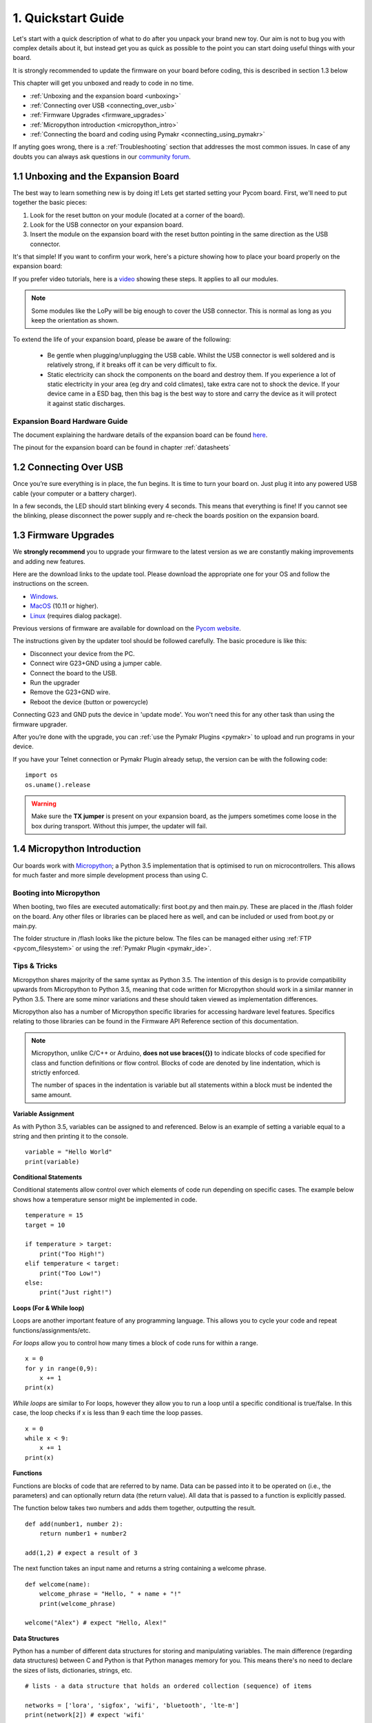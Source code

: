 ***************************
1. Quickstart Guide
***************************

Let's start with a quick description of what to do after you unpack your brand
new toy. Our aim is not to bug you with complex details about it, but instead
get you as quick as possible to the point you can start doing useful things
with your board.

It is strongly recommended to update the firmware on your board before coding, this is described in section 1.3 below

This chapter will get you unboxed and ready to code in no time.

- :ref:`Unboxing and the expansion board <unboxing>`
- :ref:`Connecting over USB <connecting_over_usb>`
- :ref:`Firmware Upgrades <firmware_upgrades>`
- :ref:`Micropython introduction <micropython_intro>`
- :ref:`Connecting the board and coding using Pymakr <connecting_using_pymakr>`

If anyting goes wrong, there is a :ref:`Troubleshooting` section that addresses the most common issues. In case of any doubts you can always ask questions in our `community forum <http://forum.pycom.io>`_.

.. _unboxing:

1.1 Unboxing and the Expansion Board
================================

The best way to learn something new is by doing it! Lets get started setting your Pycom board. First, we'll need to
put together the basic pieces:

1. Look for the reset button on your module (located at a corner of the board).
2. Look for the USB connector on your expansion board.
3. Insert the module on the expansion board with the reset button pointing in the same direction as the USB connector.

It's that simple! If you want to confirm your work, here's a picture showing
how to place your board properly on the expansion board:

.. image:: images/placement.png
    :alt: Correct placement
    :align: center

If you prefer video tutorials, here is a
`video <https://www.youtube.com/embed/wUxsgls9Ymw>`_ showing these steps.
It applies to all our modules.

.. raw:: html

    <div style="text-align:center;margin:0 auto;">
    <object style="margin:0 auto;" width="480" height="385"><param name="movie"
    value="https://www.youtube.com/v/wUxsgls9Ymw"></param><param
    name="allowFullScreen" value="true"></param><param
    name="allowscriptaccess" value="always"></param><embed
    src="http://www.youtube.com/v/wUxsgls9Ymw"
    type="application/x-shockwave-flash" allowscriptaccess="always"
    allowfullscreen="true" width="480"
    height="385"></embed></object>
    </div>


.. note::

    Some modules like the LoPy will be big enough to cover the USB connector.
    This is normal as long as you keep the orientation as shown.

To extend the life of your expansion board, please be aware of the following:

  - Be gentle when plugging/unplugging the USB cable.  Whilst the USB connector
    is well soldered and is relatively strong, if it breaks off it can be very
    difficult to fix.

  - Static electricity can shock the components on the board and destroy them.
    If you experience a lot of static electricity in your area (eg dry and cold
    climates), take extra care not to shock the device.  If your device came
    in a ESD bag, then this bag is the best way to store and carry the
    device as it will protect it against static discharges.


Expansion Board Hardware Guide
------------------------------

The document explaining the hardware details of the expansion board can be found
`here <https://github.com/WiPy/WiPy/blob/master/docs/User_manual_exp_board.pdf>`_.

The pinout for the expansion board can be found in chapter :ref:`datasheets`

.. _connecting_over_usb:

1.2 Connecting Over USB
=======================

Once you’re sure everything is in place, the fun begins. It is time to turn
your board on. Just plug it into any powered USB cable (your computer or a
battery charger).

In a few seconds, the LED should start blinking every 4 seconds. This means
that everything is fine! If you cannot see the blinking, please disconnect the
power supply and re-check the boards position on the expansion board.

.. image:: images/blinking.gif
    :alt: LED blinking
    :align: center
    :scale: 60 %


.. _firmware_upgrades:

1.3 Firmware Upgrades
=====================

We **strongly recommend** you to upgrade your firmware to the latest version
as we are constantly making improvements and adding new features.

Here are the download links to the update tool. Please download the appropriate
one for your OS and follow the instructions on the screen.

- `Windows <https://software.pycom.io/findupgrade?product=pycom-firmware-updater&type=all&platform=win32&redirect=true>`_.
- `MacOS <https://software.pycom.io/findupgrade?product=pycom-firmware-updater&type=all&platform=macos&redirect=true>`_ (10.11 or higher).
- `Linux <https://software.pycom.io/findupgrade?product=pycom-firmware-updater&type=all&platform=unix&redirect=true>`_ (requires dialog package).

Previous versions of firmware are available for download on the `Pycom website
<https://www.pycom.io/support/supportdownloads/#firmware>`_.

.. image:: images/firmware-updater-screenshot.png
    :alt: Firmware upgrader
    :align: center
    :scale: 50 %

The instructions given by the updater tool should be followed carefully. The basic
procedure is like this:

- Disconnect your device from the PC.
- Connect wire G23+GND using a jumper cable.
- Connect the board to the USB.
- Run the upgrader
- Remove the G23+GND wire.
- Reboot the device (button or powercycle)

Connecting G23 and GND puts the device in 'update mode'. You won't need this for any
other task than using the firmware upgrader.

After you’re done with the upgrade, you can :ref:`use the Pymakr Plugins <pymakr>` to upload and run
programs in your device.

If you have your Telnet connection or Pymakr Plugin already setup, the version can be  with the
following code:

::

    import os
    os.uname().release

.. warning::

    Make sure the **TX jumper** is present on your expansion board, as the jumpers sometimes
    come loose in the box during transport. Without this jumper, the updater will fail.

.. _micropython_intro:

1.4 Micropython Introduction
============================

Our boards work with `Micropython <https://micropython.org/>`_; a Python 3.5 implementation
that is optimised to run on microcontrollers. This allows for much faster and more simple
development process than using C.

Booting into Micropython
------------------------

When booting, two files are executed automatically: first boot.py and then main.py. These
are placed in the /flash folder on the board. Any other files or libraries can be placed
here as well, and can be included or used from boot.py or main.py.

The folder structure in /flash looks like the picture below. The files can be managed either
using :ref:`FTP <pycom_filesystem>` or using the :ref:`Pymakr Plugin <pymakr_ide>`.

.. image:: images/wipy-files-ftp.png
    :alt: File structure
    :align: center
    :scale: 50 %

Tips & Tricks
-------------

Micropython shares majority of the same syntax as Python 3.5. The intention of this design is to provide compatibility upwards from Micropython to Python 3.5, meaning that code written for Micropython should work in a similar manner in Python 3.5. There are some minor variations and these should taken viewed as implementation differences.

Micropython also has a number of Micropython specific libraries for accessing hardware level features. Specifics relating to those libraries can be found in the Firmware API Reference section of this documentation.

.. note::

	Micropython, unlike C/C++ or Arduino, **does not use braces({})** to indicate blocks of code specified for class and function definitions or flow control. Blocks of code are denoted by line indentation, which is strictly enforced.

	The number of spaces in the indentation is variable but all statements within a block must be indented the same amount.


**Variable Assignment**

As with Python 3.5, variables can be assigned to and referenced. Below is an example of setting a variable equal to a string and then printing it to the console. ::

	variable = "Hello World"
	print(variable)

**Conditional Statements**

Conditional statements allow control over which elements of code run depending on specific cases. The example below shows how a temperature sensor might be implemented in code. ::

	temperature = 15
	target = 10

	if temperature > target:
	    print("Too High!")
	elif temperature < target:
	    print("Too Low!")
	else:
	    print("Just right!")

**Loops (For & While loop)**

Loops are another important feature of any programming language. This allows you to cycle your code and repeat functions/assignments/etc.

*For loops* allow you to control how many times a block of code runs for within a range. ::

	x = 0
	for y in range(0,9):
	    x += 1
	print(x)

*While loops* are similar to For loops, however they allow you to run a loop until a specific conditional is true/false. In this case, the loop checks if x is less than 9 each time the loop passes. ::

	x = 0
	while x < 9:
 	    x += 1
	print(x)

**Functions**

Functions are blocks of code that are referred to by name. Data can be passed into it to be operated on (i.e., the parameters) and can optionally return data (the return value). All data that is passed to a function is explicitly passed.

The function below takes two numbers and adds them together, outputting the result. ::

	def add(number1, number 2):
	    return number1 + number2

	add(1,2) # expect a result of 3


The next function takes an input name and returns a string containing a welcome phrase. ::

	def welcome(name):
	    welcome_phrase = "Hello, " + name + "!"
	    print(welcome_phrase)

	welcome("Alex") # expect "Hello, Alex!"

**Data Structures**

Python has a number of different data structures for storing and manipulating variables. The main difference (regarding data structures) between C and Python is that Python manages memory for you. This means there's no need to declare the sizes of lists, dictionaries, strings, etc. ::

	# lists - a data structure that holds an ordered collection (sequence) of items

	networks = ['lora', 'sigfox', 'wifi', 'bluetooth', 'lte-m']
	print(network[2]) # expect 'wifi'


	# dictionaries - a dictionary is like an address-book where you can find the address or contact details of a person by knowing only his/her name, i.e. keys (names) are associate with values (details)

	address_book = {'Alex':'2604 Crosswind Drive','Joe':'1301 Hillview Drive','Chris':'3236 Goldleaf Lane'}
	print(address_book['Alex']) # expect '2604 Crosswind Drive'


	# tuple - similar to lists but are  immutable, i.e. you cannot modify tuples after instantiation

	pycom_devices = ('wipy', 'lopy', 'sipy', 'gpy', 'fipy')
	print(pycom_devices[0]) # expect 'wipy'



.. note::
	For more Python examples, check out `these tutorials <https://www.tutorialspoint.com/python3/>`_. Be aware of the implementation differences between Micropython and Python 3.5.

.. _connecting_using_pymakr:


1.5 Connecting a Board using Pymakr Plugin
==========================================

To make it as easy as possible we developed a series of tools known as the **Pymakr Plugins**, which allow you
to connect to and program your Pycom devices. These Plugins have been built for a number of text editors and IDEs to allow for users to choose their favourite development enviroment.

Extended info about these Plugins, such as how to use the Pycom console and other features can be found under :ref:`Tools & Features <pymakr_ide>`

.. note::
    If you have any trouble connecting over USB using the Pymakr Plugins, make sure you have the
    correct `FTDI drivers <http://www.ftdichip.com/Drivers/D2XX.htm>`_ installed.

.. warning::

	**Please be aware that Pymakr IDE has been retired** and that plugins for `Atom <https://atom.io/>`_, `Sublime <https://www.sublimetext.com/>`_, `Visual Studio Code <https://code.visualstudio.com>`_ & `PyCharm <https://www.jetbrains.com/pycharm/>`_ are under development, with intention to replace Pymakr. Currently, users are advised to use an FTP client such as FileZilla to upload code/projects to their devices. You can find instructions on how to do this, in the :ref:`tools section <pycom_filesystem>` of the documentation. Please read this `forum <https://forum.pycom.io/topic/635/pymakr-time-of-death-09-02/41>`_ post for more information.

Installing Pymakr Plugin (Atom)
-------------------------------

For beginners, users getting started with MicroPython & Pycom as well as Atom text editor users, we recommend the **Pymakr Plugin for Atom**. This section will help you get started using the `Atom Text Editor <https://atom.io>`_ & `Pymakr Plugin <https://atom.io/packages/pymakr>`_.

.. image:: images/atom-text-editor.png
    :alt: Atom Text Editor
    :align: center
    :scale: 35 %

Please follow these steps to install the Pymakr Plugin:

	1. Ensure that you have `Atom <https://atom.io/>`_ installed and open.
	2. Navigate to the ``Install`` page, via ``Atom > Preferences > Install``
	3. Search for ``Pymakr`` and select the official Pycom Pymakr Plugin.
	4. You should now see and ``Install`` button. Click this to download and install the Pymakr Plugin.
	5. That's it! You've installed the Pymakr Plugin for Atom.


Initial Configuration (Atom)
----------------------------

After installing the Pymakr Plugin, you need to take a few seconds to configure it for the
first time. Please follow these steps:

    1. Connect your computer to the WiFi network named after your board (e.g. ``lopy-wlan-xxxx``, ``wipy-wlan-xxxx``). The password is ``www.pycom.io``
    2. Open Atom and ensure that the Pymakr Plugins are installed.
    3. In the menu, go to ``Atom > Preferences > Packages > Pymakr``.
    4. By default, the Address should be listed as ``192.168.4.1``. If not, change this to ``192.168.4.1``.
    5. The default username and password are ``micro`` and ``python``, respectively.
    6. You settings will be saved automatically.

.. image:: images/pymakr-plugin-settings.png
    :align: center
    :scale: 60 %
    :alt: Pymakr Plugin settings

.. note::
    The Pymakr Plugins also support wired connections (Serial USB). Instead of typing the IP address, you
    can enter the Serial USB address (Mac/Linux) or COM Port (Windows) of your device.
    Our boards don’t require any username or password for the serial connection, so you
    can leave those fields empty. For more information, please visit :ref:`Tools & Features <pymakr_ide>`.

That’s it for the first time configuration. In the lower portion of the screen,
you should see the console, with the connection process taking place. At the
end of it, you’ll get a 'Connecting on 192.168.4.1...' message and a ``>>>`` prompt,
indicating that you are connected:

.. image:: images/pymakr-plugin-repl.png
    :alt: Pymakr Plugin REPL
    :align: center
    :scale: 100 %

Creating a Project
------------------

The Pymakr Plugins have a feature to sync and run your code on your device. This can be used for both uploading code to your device as well as testing out scripts by running them live on the device. The following steps will get you started.

.. image:: images/pymakr-plugin-overview.png
    :alt: Pymakr Plugin Overview
    :align: center
    :scale: 100 %

- In Atom, go to File > Add Project Folder.
- Create a new folder within the prompt and give it a name. Then select `open` to initialise this as a project folder. You may also use an existing folder if you choose.
- Create two files: main.py and boot.py, if you don't already have those.

.. note::
    You can also :ref:`use FTP <pycom_filesystem>` to download boot.py and main.py from the board to your project folder. This is commonly used when copying large numbers of files to a Pycom board.

The boot.py file should always start with following code, so we can run our python scripts over Serial or Telnet. Newer Pycom boards have this code already in the boot.py file.

::

    from machine import UART
    import os
    uart = UART(0, 115200)
    os.dupterm(uart)


Many users, especially the WiPy users, will want a WiFi script in the boot.py file. A basic WiFi script but also more advanced WLAN examples, like fixed IP and multiple networks, can be found in the :ref:`WiFi Examples <wlan_step_by_step>` chapter. The script below connects to your network and prints out your device's local IP address.

::

    from machine import UART
    from network import WLAN
    import os
    uart = UART(0, 115200)
    os.dupterm(uart)

    wlan = WLAN(mode=WLAN.STA)
    wlan.scan()

    wlan.connect(ssid='Your Network SSID', auth=(WLAN.WPA2, 'Your Network Password'))

    while not wlan.isconnected():
        pass

    print(wlan.ifconfig()) # prints out local IP to allow for easy connection via Pymakr Plugin or FTP Client

Besides the neccesary main.py and boot.py files, you can create any folders and python files or libraries that you want to include in your main file. The Pymakr Plugin will synchronize all files in the project to the board when using the Sync button.


.. warning::

    When synchronizing your project to the board, ensure the REPL console is ready. If any programs are running or the board is still booting, synchronization may fail.



Running Your Code
-----------------

If you want to test some code on the module, you can create a new file or open an existing one and then press the ``Run`` button. This will run the code directly onto the Pycom board but it will not upload/sync to the board.

.. Warning::

    The changes you make to your file won't be automatically saved to the board upon restarting or exiting the ``Run`` feature, as the Pycom board will not store this code.


Coding Basics
-------------

For fun, lets try again to build a traffic light. Add the following code to the main.py file:

::

    import pycom
    import time
    pycom.heartbeat(False)
    for cycles in range(10): # stop after 10 cycles
        pycom.rgbled(0x007f00) # green
        time.sleep(5)
        pycom.rgbled(0x7f7f00) # yellow
        time.sleep(1.5)
        pycom.rgbled(0x7f0000) # red
        time.sleep(4)

- Make sure the connection to your board is open in the Pycom Console
- Press the Sync button at the top of the Pycom Console. Any progress will be shown in the console.

Here is the expected result:

.. image:: images/traffic.gif
    :alt: Traffic light
    :align: center
    :scale: 60 %

You now have a traffic light in your hands! To stop a running program, use ctrl-c or click ``Cancel``
on the console. You can also reboot the board by
pressing the physical reset button.

.. Warning::
    If your board is running code at boot time, you might need to boot it in :ref:`safe mode <safeboot>`.
